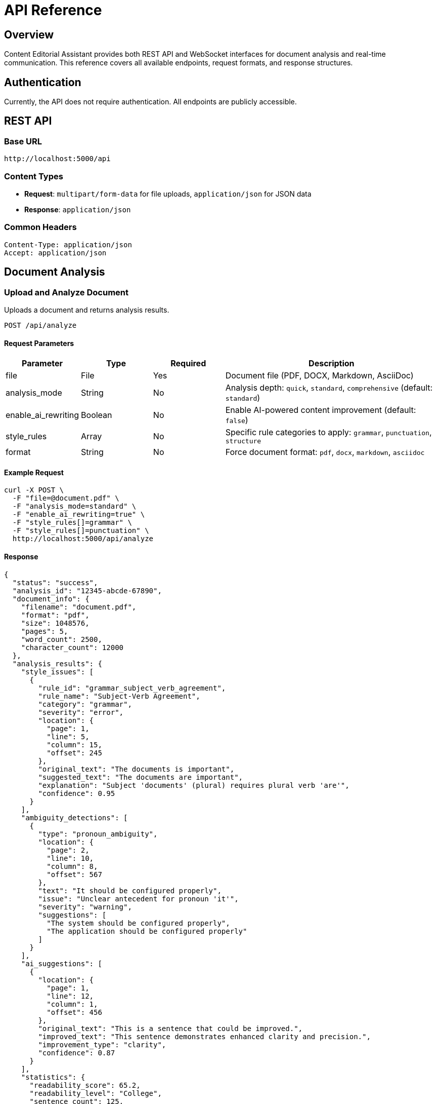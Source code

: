 = API Reference

== Overview

Content Editorial Assistant provides both REST API and WebSocket interfaces for document analysis and real-time communication. This reference covers all available endpoints, request formats, and response structures.

== Authentication

Currently, the API does not require authentication. All endpoints are publicly accessible.

== REST API

=== Base URL

[source]
----
http://localhost:5000/api
----

=== Content Types

* **Request**: `multipart/form-data` for file uploads, `application/json` for JSON data
* **Response**: `application/json`

=== Common Headers

[source,http]
----
Content-Type: application/json
Accept: application/json
----

== Document Analysis

=== Upload and Analyze Document

Uploads a document and returns analysis results.

[source,http]
----
POST /api/analyze
----

==== Request Parameters

[cols="1,1,1,3"]
|===
|Parameter |Type |Required |Description

|file
|File
|Yes
|Document file (PDF, DOCX, Markdown, AsciiDoc)

|analysis_mode
|String
|No
|Analysis depth: `quick`, `standard`, `comprehensive` (default: `standard`)

|enable_ai_rewriting
|Boolean
|No
|Enable AI-powered content improvement (default: `false`)

|style_rules
|Array
|No
|Specific rule categories to apply: `grammar`, `punctuation`, `structure`

|format
|String
|No
|Force document format: `pdf`, `docx`, `markdown`, `asciidoc`
|===

==== Example Request

[source,bash]
----
curl -X POST \
  -F "file=@document.pdf" \
  -F "analysis_mode=standard" \
  -F "enable_ai_rewriting=true" \
  -F "style_rules[]=grammar" \
  -F "style_rules[]=punctuation" \
  http://localhost:5000/api/analyze
----

==== Response

[source,json]
----
{
  "status": "success",
  "analysis_id": "12345-abcde-67890",
  "document_info": {
    "filename": "document.pdf",
    "format": "pdf",
    "size": 1048576,
    "pages": 5,
    "word_count": 2500,
    "character_count": 12000
  },
  "analysis_results": {
    "style_issues": [
      {
        "rule_id": "grammar_subject_verb_agreement",
        "rule_name": "Subject-Verb Agreement",
        "category": "grammar",
        "severity": "error",
        "location": {
          "page": 1,
          "line": 5,
          "column": 15,
          "offset": 245
        },
        "original_text": "The documents is important",
        "suggested_text": "The documents are important",
        "explanation": "Subject 'documents' (plural) requires plural verb 'are'",
        "confidence": 0.95
      }
    ],
    "ambiguity_detections": [
      {
        "type": "pronoun_ambiguity",
        "location": {
          "page": 2,
          "line": 10,
          "column": 8,
          "offset": 567
        },
        "text": "It should be configured properly",
        "issue": "Unclear antecedent for pronoun 'it'",
        "severity": "warning",
        "suggestions": [
          "The system should be configured properly",
          "The application should be configured properly"
        ]
      }
    ],
    "ai_suggestions": [
      {
        "location": {
          "page": 1,
          "line": 12,
          "column": 1,
          "offset": 456
        },
        "original_text": "This is a sentence that could be improved.",
        "improved_text": "This sentence demonstrates enhanced clarity and precision.",
        "improvement_type": "clarity",
        "confidence": 0.87
      }
    ],
    "statistics": {
      "readability_score": 65.2,
      "readability_level": "College",
      "sentence_count": 125,
      "average_sentence_length": 18.4,
      "complex_sentences": 23,
      "passive_voice_count": 8,
      "total_issues": 34,
      "critical_issues": 5,
      "warnings": 18,
      "suggestions": 11
    }
  },
  "processing_time": 2.34,
  "timestamp": "2024-01-15T10:30:00Z"
}
----

=== Get Analysis Status

Check the status of a running analysis.

[source,http]
----
GET /api/analysis/{analysis_id}/status
----

==== Response

[source,json]
----
{
  "status": "processing",
  "progress": 65,
  "stage": "ambiguity_detection",
  "estimated_completion": "2024-01-15T10:32:00Z"
}
----

=== Download Analysis Report

Download a formatted report of the analysis results.

[source,http]
----
GET /api/analysis/{analysis_id}/report
----

==== Query Parameters

[cols="1,1,1,3"]
|===
|Parameter |Type |Required |Description

|format
|String
|No
|Report format: `json`, `html`, `pdf` (default: `json`)

|include_suggestions
|Boolean
|No
|Include AI suggestions in report (default: `true`)
|===

== Configuration

=== Get Available Rules

Retrieve all available style rules and their configurations.

[source,http]
----
GET /api/rules
----

==== Response

[source,json]
----
{
  "categories": {
    "grammar": [
      {
        "id": "grammar_subject_verb_agreement",
        "name": "Subject-Verb Agreement",
        "description": "Ensures subjects and verbs agree in number",
        "enabled": true,
        "severity": "error"
      }
    ],
    "punctuation": [
      {
        "id": "punctuation_comma_splice",
        "name": "Comma Splice",
        "description": "Detects incorrect comma usage between independent clauses",
        "enabled": true,
        "severity": "warning"
      }
    ]
  }
}
----

=== Update Rule Configuration

Enable or disable specific style rules.

[source,http]
----
PUT /api/rules/{rule_id}
----

==== Request Body

[source,json]
----
{
  "enabled": true,
  "severity": "warning"
}
----

== WebSocket API

=== Connection

Connect to the WebSocket endpoint for real-time updates.

[source,javascript]
----
const socket = io('http://localhost:5000');
----

=== Events

==== Client to Server

**start_analysis**
[source,javascript]
----
socket.emit('start_analysis', {
  analysis_id: '12345-abcde-67890',
  options: {
    enable_ai_rewriting: true,
    analysis_mode: 'standard'
  }
});
----

**subscribe_to_analysis**
[source,javascript]
----
socket.emit('subscribe_to_analysis', {
  analysis_id: '12345-abcde-67890'
});
----

==== Server to Client

**analysis_progress**
[source,javascript]
----
socket.on('analysis_progress', (data) => {
  console.log('Progress:', data.progress);
  console.log('Stage:', data.stage);
  console.log('ETA:', data.estimated_completion);
});
----

**analysis_complete**
[source,javascript]
----
socket.on('analysis_complete', (data) => {
  console.log('Analysis finished:', data.analysis_id);
  console.log('Results:', data.results);
});
----

**analysis_error**
[source,javascript]
----
socket.on('analysis_error', (data) => {
  console.error('Analysis failed:', data.error);
  console.error('Details:', data.details);
});
----

== Error Handling

=== Error Response Format

[source,json]
----
{
  "status": "error",
  "error_code": "INVALID_FILE_FORMAT",
  "message": "Unsupported file format. Please upload PDF, DOCX, Markdown, or AsciiDoc files.",
  "details": {
    "provided_format": "txt",
    "supported_formats": ["pdf", "docx", "markdown", "asciidoc"]
  },
  "timestamp": "2024-01-15T10:30:00Z"
}
----

=== Common Error Codes

[cols="1,1,3"]
|===
|Code |HTTP Status |Description

|INVALID_FILE_FORMAT
|400
|Unsupported file format

|FILE_TOO_LARGE
|413
|File exceeds maximum size limit

|ANALYSIS_FAILED
|500
|Internal error during analysis

|INVALID_ANALYSIS_ID
|404
|Analysis ID not found

|RATE_LIMIT_EXCEEDED
|429
|Too many requests

|OLLAMA_UNAVAILABLE
|503
|AI service unavailable
|===

== Rate Limiting

* **File uploads**: 10 requests per minute per IP
* **API calls**: 100 requests per minute per IP
* **WebSocket connections**: 5 concurrent connections per IP

== SDKs and Libraries

=== Python SDK

[source,python]
----
from style_guide_ai import StyleGuideClient

client = StyleGuideClient(base_url='http://localhost:5000')

# Analyze document
with open('document.pdf', 'rb') as f:
    result = client.analyze_document(
        file=f,
        analysis_mode='standard',
        enable_ai_rewriting=True
    )

print(f"Found {len(result.style_issues)} style issues")
----

=== JavaScript SDK

[source,javascript]
----
import { StyleGuideClient } from 'style-guide-ai-sdk';

const client = new StyleGuideClient('http://localhost:5000');

// Analyze document
const fileInput = document.getElementById('file-input');
const result = await client.analyzeDocument(fileInput.files[0], {
  analysisMode: 'standard',
  enableAIRewriting: true
});

console.log(`Found ${result.styleIssues.length} style issues`);
----

== Examples

=== Complete Analysis Workflow

[source,javascript]
----
// 1. Upload and start analysis
const formData = new FormData();
formData.append('file', fileInput.files[0]);
formData.append('analysis_mode', 'comprehensive');
formData.append('enable_ai_rewriting', 'true');

const response = await fetch('/api/analyze', {
  method: 'POST',
  body: formData
});

const result = await response.json();
const analysisId = result.analysis_id;

// 2. Monitor progress via WebSocket
const socket = io();
socket.emit('subscribe_to_analysis', { analysis_id: analysisId });

socket.on('analysis_progress', (data) => {
  updateProgressBar(data.progress);
});

socket.on('analysis_complete', (data) => {
  displayResults(data.results);
});

// 3. Download detailed report
const reportUrl = `/api/analysis/${analysisId}/report?format=pdf`;
window.open(reportUrl, '_blank');
----

== Changelog

=== v1.0.0 (Latest)

* Initial API release
* Document analysis endpoints
* WebSocket real-time communication
* Style rules configuration
* AI-powered suggestions

=== Upcoming Features

* Batch processing API
* Webhook notifications
* Custom rule creation API
* Advanced filtering options 